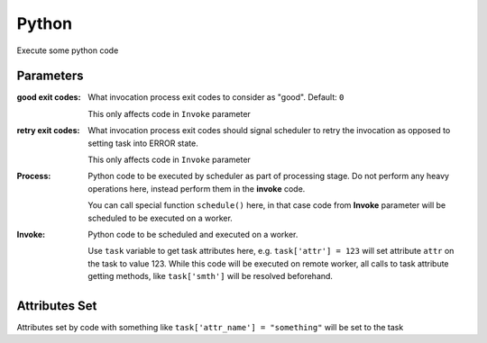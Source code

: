 .. _nodes/core/python:

======
Python
======

Execute some python code

Parameters
==========

:good exit codes:
    What invocation process exit codes to consider as "good". Default: ``0``

    This only affects code in ``Invoke`` parameter

:retry exit codes:
    What invocation process exit codes should signal scheduler to retry the invocation as opposed to setting task into ERROR state.

    This only affects code in ``Invoke`` parameter

:Process:
    Python code to be executed by scheduler as part of processing stage. Do not perform any heavy operations here,
    instead perform them in the **invoke** code.

    You can call special function ``schedule()`` here, in that case code from **Invoke** parameter will be scheduled to be executed on a worker.
:Invoke:
    Python code to be scheduled and executed on a worker.

    Use ``task`` variable to get task attributes here, e.g. ``task['attr'] = 123`` will set attribute ``attr`` on the task to value 123.
    While this code will be executed on remote worker, all calls to task attribute getting methods, like ``task['smth']`` will be resolved beforehand.

Attributes Set
==============

Attributes set by code with something like ``task['attr_name'] = "something"`` will be set to the task
